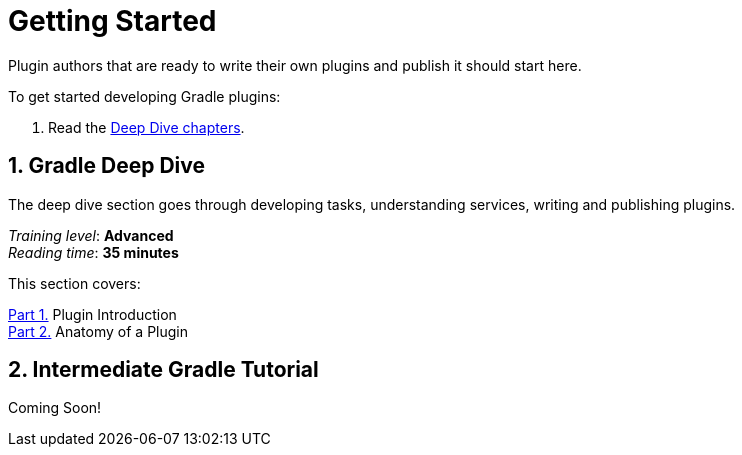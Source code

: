 // Copyright (C) 2025 Gradle, Inc.
//
// Licensed under the Creative Commons Attribution-Noncommercial-ShareAlike 4.0 International License.;
// you may not use this file except in compliance with the License.
// You may obtain a copy of the License at
//
//      https://creativecommons.org/licenses/by-nc-sa/4.0/
//
// Unless required by applicable law or agreed to in writing, software
// distributed under the License is distributed on an "AS IS" BASIS,
// WITHOUT WARRANTIES OR CONDITIONS OF ANY KIND, either express or implied.
// See the License for the specific language governing permissions and
// limitations under the License.

[[plugin_introduction]]
= Getting Started

Plugin authors that are ready to write their own plugins and publish it should start here.

To get started developing Gradle plugins:

1. Read the <<plugin_introduction_advanced.adoc#plugin_introduction_advanced,Deep Dive chapters>>.

[[gradle_plugin_intro]]
== 1. Gradle Deep Dive

The deep dive section goes through developing tasks, understanding services, writing and publishing plugins.

[sidebar]
_Training level_: **Advanced** +
_Reading time_: **35 minutes**

This section covers:

<<plugin_introduction_advanced.adoc#plugin_introduction_advanced,Part 1.>> Plugin Introduction +
<<plugin_introduction_advanced.adoc#plugin_introduction_advanced,Part 2.>> Anatomy of a Plugin +

[[plugin_tutorial]]
== 2. Intermediate Gradle Tutorial

Coming Soon!
